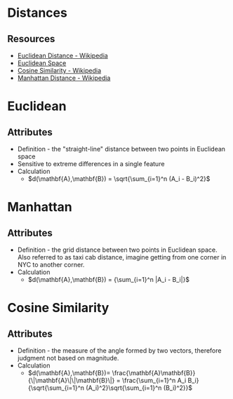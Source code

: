 * Distances

** Resources
- [[https://en.wikipedia.org/wiki/Euclidean_distance][Euclidean Distance - Wikipedia]]
- [[https://www.youtube.com/watch?v=xUkvr5Z0b8U][Euclidean Space]] 
- [[https://en.wikipedia.org/wiki/Cosine_similarity][Cosine Similarity - Wikipedia]]
- [[https://en.wikipedia.org/wiki/Taxicab_geometry][Manhattan Distance - Wikipedia]]

* Euclidean
** Attributes
+ Definition - the "straight-line" distance between two points in Euclidean space
+ Sensitive to extreme differences in a single feature
+ Calculation
  + $d(\mathbf{A},\mathbf{B}) = \sqrt{\sum_{i=1}^n (A_i - B_i)^2}$
* Manhattan
** Attributes
+ Definition - the grid distance between two points in Euclidean space. Also referred to as taxi cab distance, imagine getting from one corner in NYC to another corner.
+ Calculation
  + $d(\mathbf{A},\mathbf{B}) = {\sum_{i=1}^n |A_i - B_i|}$
* Cosine Similarity
** Attributes
+ Definition - the measure of the angle formed by two vectors, therefore judgment not based on magnitude.
+ Calculation
  + $d(\mathbf{A},\mathbf{B})= \frac{\mathbf{A}\mathbf{B}}{\|\mathbf{A}\|\|\mathbf{B}\|} = \frac{\sum_{i=1}^n A_i B_i}{\sqrt{\sum_{i=1}^n (A_i)^2}\sqrt{\sum_{i=1}^n (B_i)^2}}$

